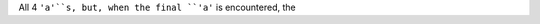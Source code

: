 .. expect: inline literal missing (escaped) space after literal: "``'a'``s" (missing-space-after-literal)
.. expect: found an unbalanced inline literal markup. (unbalanced-inline-literals-delimiters)
.. expect: found an unbalanced inline literal markup. (unbalanced-inline-literals-delimiters)

All 4 ``'a'``s, but, when the final ``'a'`` is encountered, the

